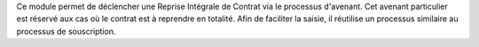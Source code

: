 Ce module permet de déclencher une Reprise Intégrale de Contrat via le
processus d'avenant. Cet avenant particulier est réservé aux cas où le contrat
est à reprendre en totalité. Afin de faciliter la saisie, il réutilise un
processus similaire au processus de souscription.
